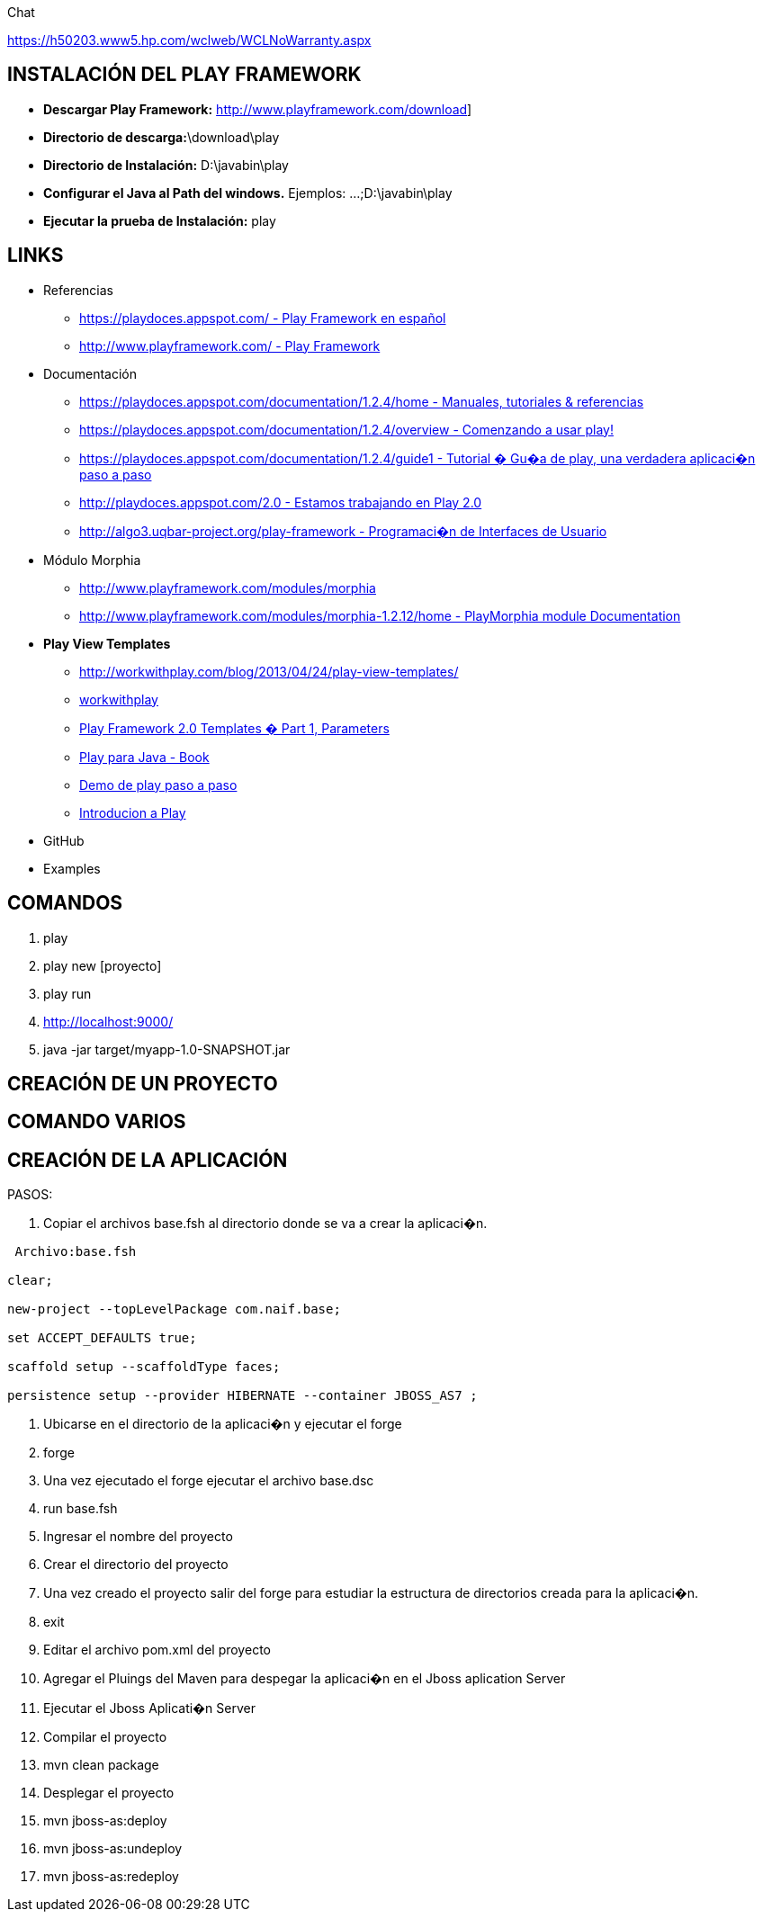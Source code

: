 [[play]]

////
a=&#225; e=&#233; i=&#237; o=&#243; u=&#250;

A=&#193; E=&#201; I=&#205; O=&#211; U=&#218;

n=&#241; N=&#209;
////

Chat

https://h50203.www5.hp.com/wclweb/WCLNoWarranty.aspx

== INSTALACI&#211;N DEL PLAY FRAMEWORK

* *Descargar Play Framework:* http://www.playframework.com/download]

* *Directorio de descarga:*\download\play

* *Directorio de Instalaci&#243;n:* D:\javabin\play

* *Configurar el Java al Path del windows.* Ejemplos: ...;D:\javabin\play

* *Ejecutar la prueba de Instalaci&#243;n:* play

== LINKS

* Referencias

** https://playdoces.appspot.com/[https://playdoces.appspot.com/ - Play Framework en espa&#241;ol ]

** http://www.playframework.com/[http://www.playframework.com/ - Play Framework]

* Documentaci&#243;n

** https://playdoces.appspot.com/documentation/1.2.4/home[https://playdoces.appspot.com/documentation/1.2.4/home - Manuales, tutoriales & referencias]

** https://playdoces.appspot.com/documentation/1.2.4/overview[https://playdoces.appspot.com/documentation/1.2.4/overview - Comenzando a usar play!]

** https://playdoces.appspot.com/documentation/1.2.4/guide1[https://playdoces.appspot.com/documentation/1.2.4/guide1 - Tutorial � Gu�a de play, una verdadera aplicaci�n paso a paso]

** http://playdoces.appspot.com/2.0[http://playdoces.appspot.com/2.0 - Estamos trabajando en Play 2.0]

** http://algo3.uqbar-project.org/play-framework[http://algo3.uqbar-project.org/play-framework - Programaci�n de Interfaces de Usuario]

* M&#243;dulo Morphia

** http://www.playframework.com/modules/morphia[http://www.playframework.com/modules/morphia]

** http://www.playframework.com/modules/morphia-1.2.12/home[http://www.playframework.com/modules/morphia-1.2.12/home - PlayMorphia module Documentation]

* *Play View Templates*

** http://workwithplay.com/blog/2013/04/24/play-view-templates/[http://workwithplay.com/blog/2013/04/24/play-view-templates/]

** https://github.com/Diego81/workwithplay/tree/master/20130417[workwithplay]

** http://www.mariussoutier.com/blog/2012/04/27/play-framework-2-0-templates-part-1-parameters/[Play Framework 2.0 Templates � Part 1, Parameters]

** http://my.safaribooksonline.com/book/programming/java/9781617290909/chapter-8dot-producing-output-with-view-templates/ch08lev1sec1_html[Play para Java - Book]

** https://github.com/opensas/play-demo/wiki/paso-a-paso[Demo de play paso a paso]

** http://tkne.com.ar/2013/08/23/play-framework/[Introducion a Play]

*  GitHub

* Examples

== COMANDOS

. play

. play new [proyecto]

. play run

. http://localhost:9000/[http://localhost:9000/]

. java -jar target/myapp-1.0-SNAPSHOT.jar

== CREACI&#211;N DE UN PROYECTO

== COMANDO VARIOS

== CREACI&#211;N DE LA APLICACI&#211;N

PASOS:

. Copiar el archivos base.fsh al directorio donde se va a crear la aplicaci�n.

[source, console]
----
 Archivo:base.fsh

clear;

new-project --topLevelPackage com.naif.base;

set ACCEPT_DEFAULTS true;

scaffold setup --scaffoldType faces;

persistence setup --provider HIBERNATE --container JBOSS_AS7 ;

----

. Ubicarse en el directorio de la aplicaci�n y ejecutar el forge

. forge

. Una vez ejecutado el forge ejecutar el archivo base.dsc

. run base.fsh

. Ingresar el nombre del proyecto

. Crear el directorio del proyecto

. Una vez creado el proyecto salir del forge para estudiar la estructura de directorios creada para la aplicaci�n.

. exit

. Editar el archivo pom.xml del proyecto

. Agregar el Pluings del Maven para despegar la aplicaci�n en el Jboss aplication Server

. Ejecutar el Jboss Aplicati�n Server

. Compilar el proyecto

. mvn clean package

. Desplegar el proyecto

. mvn jboss-as:deploy

. mvn jboss-as:undeploy

. mvn jboss-as:redeploy